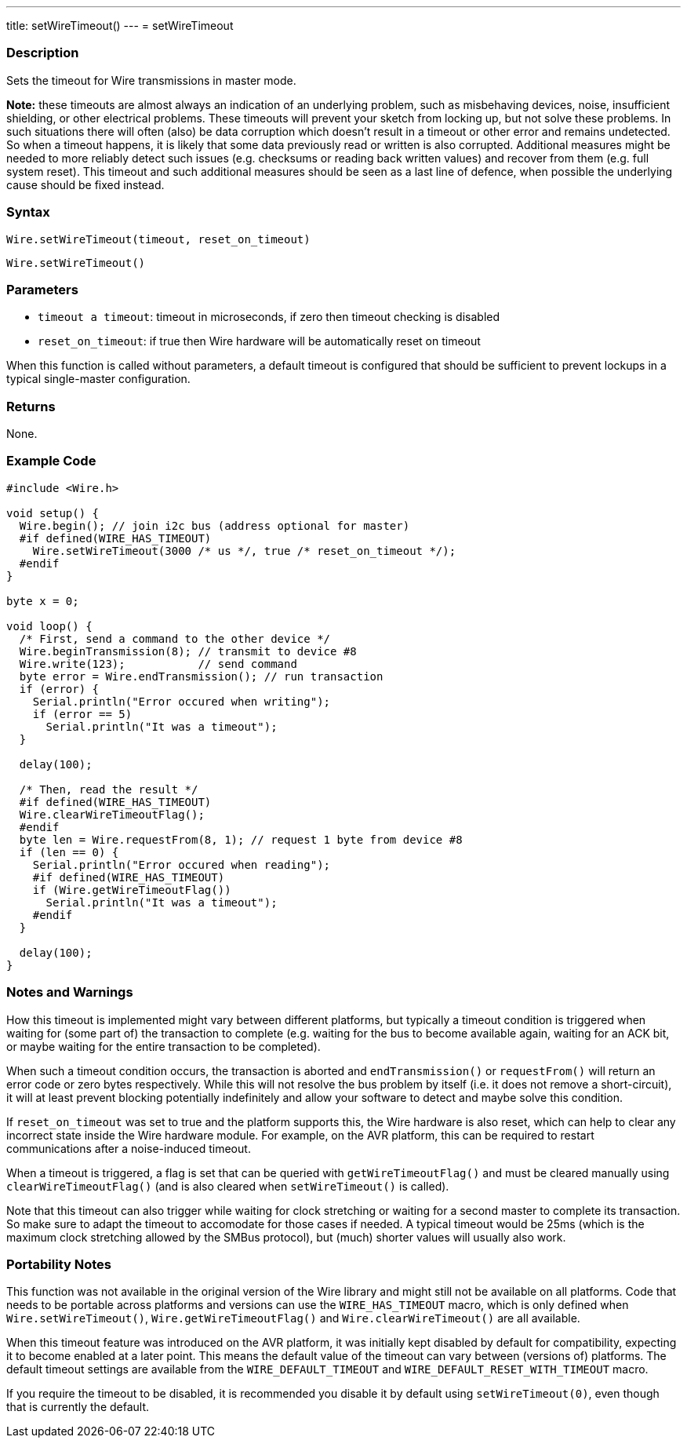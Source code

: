 ---
title: setWireTimeout()
---
= setWireTimeout

//OVERVIEW SECTION STARTS
[#overview]
--

[float]
=== Description

Sets the timeout for Wire transmissions in master mode.

*Note:* these timeouts are almost always an indication of an underlying problem, such as misbehaving devices, noise, insufficient shielding, or other electrical problems. These timeouts will prevent your sketch from locking up, but not solve these problems. In such situations there will often (also) be data corruption which doesn't result in a timeout or other error and remains undetected. So when a timeout happens, it is likely that some data previously read or written is also corrupted. Additional measures might be needed to more reliably detect such issues (e.g. checksums or reading back written values) and recover from them (e.g. full system reset). This timeout and such additional measures should be seen as a last line of defence, when possible the underlying cause should be fixed instead.

[float]
=== Syntax

`Wire.setWireTimeout(timeout, reset_on_timeout)`

`Wire.setWireTimeout()`

[float]
=== Parameters
* `timeout a timeout`: timeout in microseconds, if zero then timeout checking is disabled
* `reset_on_timeout`: if true then Wire hardware will be automatically reset on timeout

When this function is called without parameters, a default timeout is configured that should be sufficient to prevent lockups in a typical single-master configuration.

[float]
=== Returns
None. 

[float]
=== Example Code

```
#include <Wire.h>

void setup() {
  Wire.begin(); // join i2c bus (address optional for master)
  #if defined(WIRE_HAS_TIMEOUT)
    Wire.setWireTimeout(3000 /* us */, true /* reset_on_timeout */);
  #endif
}

byte x = 0;

void loop() {
  /* First, send a command to the other device */
  Wire.beginTransmission(8); // transmit to device #8
  Wire.write(123);           // send command
  byte error = Wire.endTransmission(); // run transaction
  if (error) {
    Serial.println("Error occured when writing");
    if (error == 5)
      Serial.println("It was a timeout");
  }

  delay(100);

  /* Then, read the result */
  #if defined(WIRE_HAS_TIMEOUT)
  Wire.clearWireTimeoutFlag();
  #endif
  byte len = Wire.requestFrom(8, 1); // request 1 byte from device #8
  if (len == 0) {
    Serial.println("Error occured when reading");
    #if defined(WIRE_HAS_TIMEOUT)
    if (Wire.getWireTimeoutFlag())
      Serial.println("It was a timeout");
    #endif
  }

  delay(100);
}
```

[float]
=== Notes and Warnings

How this timeout is implemented might vary between different platforms, but typically a timeout condition is triggered when waiting for (some part of) the transaction to complete (e.g. waiting for the bus to become available again, waiting for an ACK bit, or maybe waiting for the entire transaction to be completed).

When such a timeout condition occurs, the transaction is aborted and `endTransmission()` or `requestFrom()` will return an error code or zero bytes respectively. While this will not resolve the bus problem by itself (i.e. it does not remove a short-circuit), it will at least prevent blocking potentially indefinitely and allow your software to detect and maybe solve this condition.

If `reset_on_timeout` was set to true and the platform supports this, the Wire hardware is also reset, which can help to clear any incorrect state inside the Wire hardware module. For example, on the AVR platform, this can be required to restart communications after a noise-induced timeout.

When a timeout is triggered, a flag is set that can be queried with `getWireTimeoutFlag()` and must be cleared manually using `clearWireTimeoutFlag()` (and is also cleared when `setWireTimeout()` is called).

Note that this timeout can also trigger while waiting for clock stretching or waiting for a second master to complete its transaction. So make sure to adapt the timeout to accomodate for those cases if needed. A typical timeout would be 25ms (which is the maximum clock stretching allowed by the SMBus protocol), but (much) shorter values will usually also work.


[float]
=== Portability Notes

This function was not available in the original version of the Wire library and might still not be available on all platforms. Code that needs to be portable across platforms and versions can use the `WIRE_HAS_TIMEOUT` macro, which is only defined when `Wire.setWireTimeout()`, `Wire.getWireTimeoutFlag()` and `Wire.clearWireTimeout()` are all available.

When this timeout feature was introduced on the AVR platform, it was initially kept disabled by default for compatibility, expecting it to become enabled at a later point. This means the default value of the timeout can vary between (versions of) platforms. The default timeout settings are available from the `WIRE_DEFAULT_TIMEOUT` and `WIRE_DEFAULT_RESET_WITH_TIMEOUT` macro.

If you require the timeout to be disabled, it is recommended you disable it by default using `setWireTimeout(0)`, even though that is currently the default.

--

//OVERVIEW SECTION ENDS 